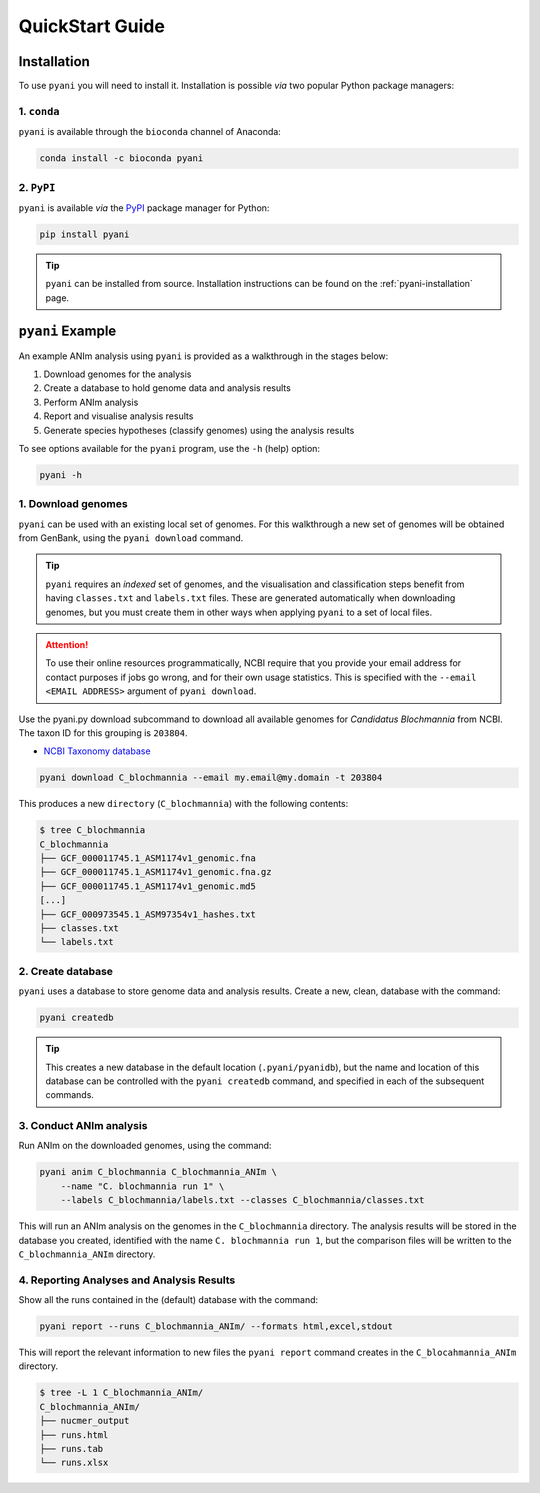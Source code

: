 .. _pyani-quickstart:

================
QuickStart Guide
================

------------
Installation
------------

To use ``pyani`` you will need to install it. Installation is possible *via* two popular Python package managers:

^^^^^^^^^^^^
1. ``conda``
^^^^^^^^^^^^

``pyani`` is available through the ``bioconda`` channel of Anaconda:

.. code-block:: bash

    conda install -c bioconda pyani 


^^^^^^^^^^^
2. ``PyPI``
^^^^^^^^^^^

``pyani`` is available *via* the `PyPI`_ package manager for Python:

.. code-block:: bash

    pip install pyani 

.. TIP::
    ``pyani`` can be installed from source. Installation instructions can be found on the :ref:`pyani-installation` page.


-----------------
``pyani`` Example
-----------------

An example ANIm analysis using ``pyani`` is provided as a walkthrough in the stages below:

1. Download genomes for the analysis
2. Create a database to hold genome data and analysis results
3. Perform ANIm analysis
4. Report and visualise analysis results
5. Generate species hypotheses (classify genomes) using the analysis results


To see options available for the ``pyani`` program, use the ``-h``
(help) option:

.. code-block:: bash

    pyani -h

^^^^^^^^^^^^^^^^^^^
1. Download genomes
^^^^^^^^^^^^^^^^^^^

``pyani`` can be used with an existing local set of genomes. For this walkthrough a new set of genomes will be obtained from GenBank, using the ``pyani download`` command.

.. TIP::
    ``pyani`` requires an *indexed* set of genomes, and the visualisation and classification steps benefit from having ``classes.txt`` and ``labels.txt`` files. These are generated automatically when downloading genomes, but you must create them in other ways when applying ``pyani`` to a set of local files.

.. ATTENTION::
    To use their online resources programmatically, NCBI require that you provide your email address for contact purposes if jobs go wrong, and for their own usage statistics. This is specified with the ``--email <EMAIL ADDRESS>`` argument of ``pyani download``.

Use the pyani.py download subcommand to download all available genomes for *Candidatus Blochmannia* from NCBI. The taxon ID for this grouping is ``203804``.

* `NCBI Taxonomy database`_

.. code-block:: bash

    pyani download C_blochmannia --email my.email@my.domain -t 203804

This produces a new ``directory`` (``C_blochmannia``) with the following contents:

.. code-block:: bash

    $ tree C_blochmannia
    C_blochmannia
    ├── GCF_000011745.1_ASM1174v1_genomic.fna
    ├── GCF_000011745.1_ASM1174v1_genomic.fna.gz
    ├── GCF_000011745.1_ASM1174v1_genomic.md5
    [...]
    ├── GCF_000973545.1_ASM97354v1_hashes.txt
    ├── classes.txt
    └── labels.txt


^^^^^^^^^^^^^^^^^^
2. Create database
^^^^^^^^^^^^^^^^^^

``pyani`` uses a database to store genome data and analysis results. Create a new, clean, database with the command:

.. code-block:: bash

    pyani createdb

.. TIP::
    This creates a new database in the default location (``.pyani/pyanidb``), but the name and location of this database can be controlled with the ``pyani createdb`` command, and specified in each of the subsequent commands.

^^^^^^^^^^^^^^^^^^^^^^^^
3. Conduct ANIm analysis
^^^^^^^^^^^^^^^^^^^^^^^^

Run ANIm on the downloaded genomes, using the command:

.. code-block:: bash

    pyani anim C_blochmannia C_blochmannia_ANIm \
        --name "C. blochmannia run 1" \
        --labels C_blochmannia/labels.txt --classes C_blochmannia/classes.txt

This will run an ANIm analysis on the genomes in the ``C_blochmannia`` directory. The analysis results will be stored in the database you created, identified with the name ``C. blochmannia run 1``, but the comparison files will be written to the ``C_blochmannia_ANIm`` directory.


^^^^^^^^^^^^^^^^^^^^^^^^^^^^^^^^^^^^^^^^^^
4. Reporting Analyses and Analysis Results
^^^^^^^^^^^^^^^^^^^^^^^^^^^^^^^^^^^^^^^^^^

Show all the runs contained in the (default) database with the command:

.. code-block:: bash

    pyani report --runs C_blochmannia_ANIm/ --formats html,excel,stdout

This will report the relevant information to new files the ``pyani report`` command creates in the ``C_blocahmannia_ANIm`` directory.

.. code-block:: bash

    $ tree -L 1 C_blochmannia_ANIm/
    C_blochmannia_ANIm/
    ├── nucmer_output
    ├── runs.html
    ├── runs.tab
    └── runs.xlsx


.. _NCBI Taxonomy database: https://www.ncbi.nlm.nih.gov/taxonomy
.. _PyPI: https://pypi.python.org/pypi